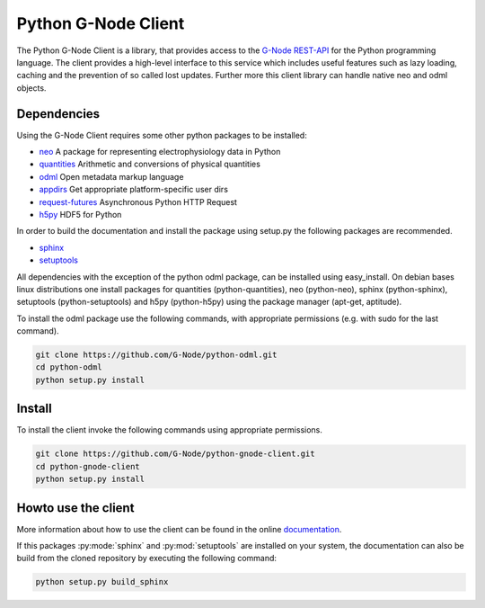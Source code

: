 ====================
Python G-Node Client
====================

The Python G-Node Client is a library, that provides access to the `G-Node REST-API`_
for the Python programming language.
The client provides a high-level interface to this service which includes useful features such as
lazy loading, caching and the prevention of so called lost updates.
Further more this client library can handle native neo and odml objects.


Dependencies
============

Using the G-Node Client requires some other python packages to be installed:

- neo_ A package for representing electrophysiology data in Python
- quantities_ Arithmetic and conversions of physical quantities
- odml_ Open metadata markup language
- appdirs_ Get appropriate platform-specific user dirs
- request-futures_ Asynchronous Python HTTP Request
- h5py_ HDF5 for Python

In order to build the documentation and install the package using setup.py the following
packages are recommended.

- sphinx_
- setuptools_

All dependencies with the exception of the python odml package, can be installed
using easy_install.
On debian bases linux distributions one install packages for quantities (python-quantities),
neo (python-neo), sphinx (python-sphinx), setuptools (python-setuptools) and h5py (python-h5py)
using the package manager (apt-get, aptitude).

To install the odml package use the following commands, with appropriate permissions
(e.g. with sudo for the last command).

.. code-block:: guess

    git clone https://github.com/G-Node/python-odml.git
    cd python-odml
    python setup.py install


Install
=======

To install the client invoke the following commands using appropriate permissions.

.. code-block:: guess

    git clone https://github.com/G-Node/python-gnode-client.git
    cd python-gnode-client
    python setup.py install


Howto use the client
====================

More information about how to use the client can be found in the online documentation_.

If this packages :py:mode:`sphinx` and :py:mod:`setuptools` are installed on your system, the documentation can
also be build from the cloned repository by executing the following command:

.. code-block:: guess

    python setup.py build_sphinx


.. TODO add link to github pages here

.. external references
.. _documentation: http://g-node.github.io/python-gnode-client/
.. _neo: http://neuralensemble.org/neo/
.. _quantities: https://github.com/python-quantities/python-quantities
.. _odml: https://github.com/G-Node/python-odml
.. _appdirs: https://github.com/ActiveState/appdirs
.. _request-futures: https://github.com/ross/requests-futures
.. _h5py: http://www.h5py.org/
.. _G-Node REST-API: http://g-node.github.io/g-node-portal/
.. _sphinx: http://sphinx-doc.org/
.. _setuptools: https://pypi.python.org/pypi/setuptools

